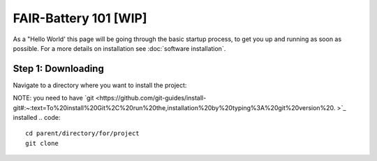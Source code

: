 ****************
FAIR-Battery 101 [WIP]
****************

As a "Hello World' this page will be going through the basic startup process, to get you up and running as
soon as possible. For a more details on installation see :doc:`software installation`.

Step 1: Downloading
^^^^^^^^^^^^^^^^^^^
Navigate to a directory where you want to install the project:

NOTE: you need to have `git <https://github.com/git-guides/install-git#:~:text=To%20install%20Git%2C%20run%20the,installation%20by%20typing%3A%20git%20version%20.
>`_ installed
.. code::
    cd parent/directory/for/project
    git clone
